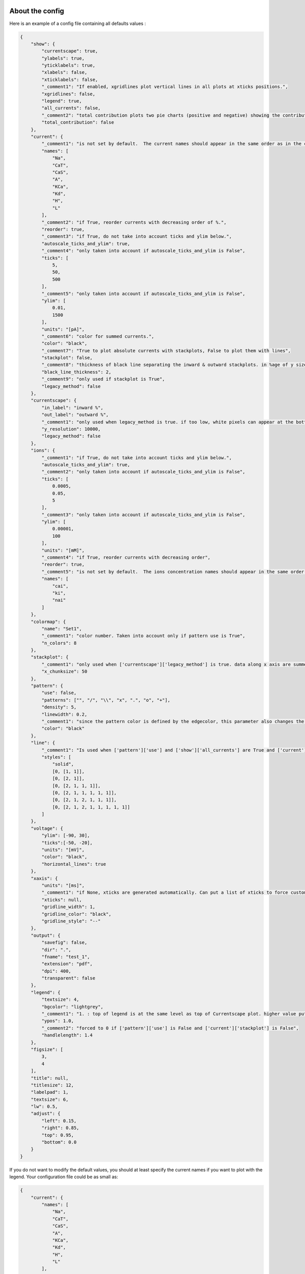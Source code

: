 About the config
================

Here is an example of a config file containing all defaults values :

.. code-block:: json

    {
        "show": {
            "currentscape": true,
            "ylabels": true,
            "yticklabels": true,
            "xlabels": false,
            "xticklabels": false,
            "_comment1": "If enabled, xgridlines plot vertical lines in all plots at xticks positions.",
            "xgridlines": false,
            "legend": true,
            "all_currents": false,
            "_comment2": "total contribution plots two pie charts (positive and negative) showing the contribution of each current over the whole simulation.",
            "total_contribution": false
        },
        "current": {
            "_comment1": "is not set by default.  The current names should appear in the same order as in the currents argument. Is mandatory if ['show']['legend'] is true",
            "names": [
                "Na",
                "CaT",
                "CaS",
                "A",
                "KCa",
                "Kd",
                "H",
                "L"
            ],
            "_comment2": "if True, reorder currents with decreasing order of %.",
            "reorder": true,
            "_comment3": "if True, do not take into account ticks and ylim below.",
            "autoscale_ticks_and_ylim": true,
            "_comment4": "only taken into account if autoscale_ticks_and_ylim is False",
            "ticks": [
                5,
                50,
                500
            ],
            "_comment5": "only taken into account if autoscale_ticks_and_ylim is False",
            "ylim": [
                0.01,
                1500
            ],
            "units": "[pA]",
            "_comment6": "color for summed currents.",
            "color": "black",
            "_comment7": "True to plot absolute currents with stackplots, False to plot them with lines",
            "stackplot": false,
            "_comment8": "thickness of black line separating the inward & outward stackplots. in %age of y size of plot.",
            "black_line_thickness": 2,
            "_comment9": "only used if stackplot is True",
            "legacy_method": false
        },
        "currentscape": {
            "in_label": "inward %",
            "out_label": "outward %",
            "_comment1": "only used when legacy_method is true. if too low, white pixels can appear at the bottom of Currentscape plots because of rounding errors. Only used when use_legacy_method is True.",
            "y_resolution": 10000,
            "legacy_method": false
        },
        "ions": {
            "_comment1": "if True, do not take into account ticks and ylim below.",
            "autoscale_ticks_and_ylim": true,
            "_comment2": "only taken into account if autoscale_ticks_and_ylim is False",
            "ticks": [
                0.0005,
                0.05,
                5
            ],
            "_comment3": "only taken into account if autoscale_ticks_and_ylim is False",
            "ylim": [
                0.00001,
                100
            ],
            "units": "[mM]",
            "_comment4": "if True, reorder currents with decreasing order",
            "reorder": true,
            "_comment5": "is not set by default.  The ions concentration names should appear in the same order as in the ions argument. Is mandatory if ['show']['legend'] is true",
            "names": [
                "cai",
                "ki",
                "nai"
            ]
        },
        "colormap": {
            "name": "Set1",
            "_comment1": "color number. Taken into account only if pattern use is True",
            "n_colors": 8
        },
        "stackplot": {
            "_comment1": "only used when ['currentscape']['legacy_method'] is true. data along x axis are summed up into chunks when pattern use is True. Put to 1 to disable.",
            "x_chunksize": 50
        },
        "pattern": {
            "use": false,
            "patterns": ["", "/", "\\", "x", ".", "o", "+"],
            "density": 5,
            "linewidth": 0.2,
            "_comment1": "since the pattern color is defined by the edgecolor, this parameter also changes the edgecolor of the pie charts",
            "color": "black"
        },
        "line": {
            "_comment1": "Is used when ['pattern']['use'] and ['show']['all_currents'] are True and ['current']['stackplot'] is False. Should have the same length as ['pattern']['patterns']",
            "styles": [
                "solid",
                [0, [1, 1]],
                [0, [2, 1]],
                [0, [2, 1, 1, 1]],
                [0, [2, 1, 1, 1, 1, 1]],
                [0, [2, 1, 2, 1, 1, 1]],
                [0, [2, 1, 2, 1, 1, 1, 1, 1]]
            ]
        },
        "voltage": {
            "ylim": [-90, 30],
            "ticks":[-50, -20],
            "units": "[mV]",
            "color": "black",
            "horizontal_lines": true
        },
        "xaxis": {
            "units": "[ms]",
            "_comment1": "if None, xticks are generated automatically. Can put a list of xticks to force custom xticks.",
            "xticks": null,
            "gridline_width": 1,
            "gridline_color": "black",
            "gridline_style": "--"
        },
        "output": {
            "savefig": false,
            "dir": ".",
            "fname": "test_1",
            "extension": "pdf",
            "dpi": 400,
            "transparent": false
        },
        "legend": {
            "textsize": 4,
            "bgcolor": "lightgrey",
            "_comment1": "1. : top of legend is at the same level as top of Currentscape plot. higher value put legend higher in figure.",
            "ypos": 1.0,
            "_comment2": "forced to 0 if ['pattern']['use'] is False and ['current']['stackplot'] is False",
            "handlelength": 1.4
        },
        "figsize": [
            3,
            4
        ],
        "title": null,
        "titlesize": 12,
        "labelpad": 1,
        "textsize": 6,
        "lw": 0.5,
        "adjust": {
            "left": 0.15,
            "right": 0.85,
            "top": 0.95,
            "bottom": 0.0
        }
    }

If you do not want to modify the default values, you should at least specify the current names if you want to plot with the legend.
Your configuration file could be as small as:

.. code-block:: json

    {
        "current": {
            "names": [
                "Na",
                "CaT",
                "CaS",
                "A",
                "KCa",
                "Kd",
                "H",
                "L"
            ],
    }

The config argument can be passed as a dictionnary, or as a path to a json file.
As data can vary greatly, it is recommended to adapt the config file consequently.
One may want to change the y axis limits, or the ticks, for example.
If the legend is cut, one may decrease the legendsize, the adjust right parameter or increase the figsize.


Setting the colormap
====================

Since each color of the colormap applies to one category (one current), using categorical / qualitative colormaps is recommended.
These colormaps have colors chosen to easily distinguish each category.

Also, be careful not to use any colormap that uses white, since white is the default color when there is no data (no inward or outward currents).
It would be then hard to know if there is a 'white' current, or no current at all.
Using a colormap that uses black is also not advised, since the plots on top and bottom of currentscapes, 
as well as the line separating the inward and outward currentscapes, are black. 
If a black current ends up near the top or bottom of the plot, it would decrease readability.

You can set your colormap using :code:`"colormap":{"name": "the_name_of_the_colormap"}` in the config file.
The name of the colormap can be one of the `matplotlib colormaps <https://matplotlib.org/3.1.0/tutorials/colors/colormaps.html>`_, 
or one of the `palettable module <https://jiffyclub.github.io/palettable/>`_.
The palettable colormaps should be inputted in the form :code:`"origin.palette_N"`, N being the number of different colors (i.e. the number of currents if patterns are not used.)

Example: :code:`"cartocolors.qualitative.Safe_8"`


Showing x axis label, ticklabel, gridlines
==========================================

You can use the configuration to show x axis label, ticklabels and vertical gridlines. 
If you choose to display them, the label and ticklabels will only show on the bottom plot, and the vertical gridlines will show on all plots, and correspond to the x ticks (generated automatically, if not set in the config). 
However, to show ticklabels and gridlines, you have to also input time as an argument to the :code:`currentscape.plot` function. Here is an example:

.. code-block:: python

    # load voltage data
    data_dir = "path/to/data/dir"
    v_path = os.path.join(data_dir, "v.dat")
    time = np.loadtxt(v_path)[:, 0]
    voltage = np.loadtxt(v_path)[:, 1]

    currents = load_current_fct(data_dir)
    config = "path/to/config.json"

    # produce Currentscape figure
    fig = currentscape.plot(voltage, currents, config, time=time)

Be aware that the time data are expected to grow monotonically.

Also, when setting custom x ticks through the config, try to stick with ticks within time data limits for optimal display.

Using patterns
==============

If you have a lot of currents to display and do not find a colormap with enough colors to distinguish them all, you can use patterns (also called hatches).
Note: if you are using a lot of currents, you may want to increase the :code:`"legend": {"ypos"}` (e.g. to :code:`1.5`) in your config to have a legend higher in the figure.

By putting :code:`"pattern": {"use": True}` in your config, Currentscape will put patterns like stripes or dots on top of your currents, 
and it will mix colors and patterns so that two successive currents do not have the same pattern or color.
In the :code:`"pattern"` key of your config, you can increase the 'density' (frequency) or your patterns, change the pattern linewidth, color, etc.
You can also change the patterns or the number of different colors to use with the adequate config.

You could also want to use pattern if you are using a non-qualitative colormap that do not have a lot of distinguishable colors.

Showing all absolute currents
=============================

By putting :code:`"show":{"all_currents": True}` in the config file, two subplots showing all the positive and negative currents are added at the bottom of the figure.
The currents can be displayed as stackplots by putting :code:`"current":{"stackplot": True}` in the config, or as lines, by putting :code:`"current":{"stackplot": False}` in the config. In case they are displayed with lines, while using patterns for the current shares, the lines will be displayed with styles (dashed, dotted, etc.). In such a case, the number of line styles should be equal to the number of patterns (which they are, by default). Keep this in mind when changing either the line styles or the patterns.

Using legacy methods
====================

You can use Currentscape legacy methods by setting :code:`"currentscape": {"legacy_method": True}` in the config.
If case you are displaying absolute currents with a stackplot, you can also use its legacy method by setting :code:`"current": {"legacy_method": True}` in the config.
The legacy methods can take longer to compute, take more memory during computation and
the legacy barplot method (used when :code:`"pattern": {"use": True}`, or when both :code:`"current": {"stackplot": True}` and :code:`"show": {"all_currents": True}`) has a bad display when the figure is saved in the pdf format.

However, these methods can be useful to display the main features of the plots, without having the details blurred by e.g. low resolution.


Showing ionic concentrations
============================

You can plot the ionic concentrations in a subplot at the bottom of the figure by passing your ionic concentration data to the main function: :code:`currentscape.plot(voltage, currents, config, ions)`, and by passing the ion names to the config under: :code:`"ions":{"names":your_list}`. Note that, as for the currents, the ion names should correspond to the ion data (i.e. be listed in the same order).

Showing overall contribution pie charts
=======================================

By setting :code:`"show":{"total_contribution": True}` in the configuration, two pie charts are added at the bottom of the figure, each showing the overall contribution of each current over the whole simulation, one for the outward currents, and the other one for the inward currents.

Examples
========

The examples repository contains two examples: one from the original paper from Alsonso and Marder, and one to run a cell, record its currents, and plot them into a Currentscape figure. Remember that these examples need extra dependencies that can be installed with:

.. code-block:: bash

    pip install currentscape[example]


Original paper example
======================

This is a code example from the original paper code, adapted to use this Currentscape module. It generates data, implements the model from the paper, and uses the Currentscape module to make a plot. You can run it with this command after going to :code:`examples/original_paper_plot`:

.. code-block:: bash

    python integrate_single_compartment_and_plot_currentscape.py 

It will produce the Currentscape figure and save it under :code:`examples/original_paper_plot/output/example.png`.


Run cell and plot Currentscape
==============================

You can see an example of how to extract currents and ionic concentractions with bluepyopt and emodelrunner in the example folder: :code:`examples/use_case`.
Please note that you should have `bluepyopt <https://github.com/BlueBrain/BluePyOpt>`_, `emodelrunner <https://github.com/BlueBrain/EModelRunner>`_ and `NEURON <https://neuron.yale.edu/neuron/>`_ installed in order to run the example.
The example folder contains
a cell,
a script to run the cell by applying to it a step stimulus and record its voltage, current and ionic concentration traces,
and another script to plot its Currentscape.

To run the cell, go to :code:`examples/use_case` and do

.. code-block:: bash

    sh run_py.sh

It should record the currents under the :code:`python_recordings` folder. Once this is done, you can plot the Currentscape by doing:

.. code-block:: bash

    python plot.py

It should open a matplotlib window with the Currentscape figure.
You can adjust the Currentscape plot by modifying the configuration that is hard-coded in :code:`plot.py`.


Known caveats
=============

Since Currentscape can deal with a lot of data, it sometimes crashes with an error message such as :code:`Bus error` or :code:`Killed` when it runs out of memory. You can solve this error by allocating more memory. Note that this error is prone to happen more frequently when legacy methods are used.
